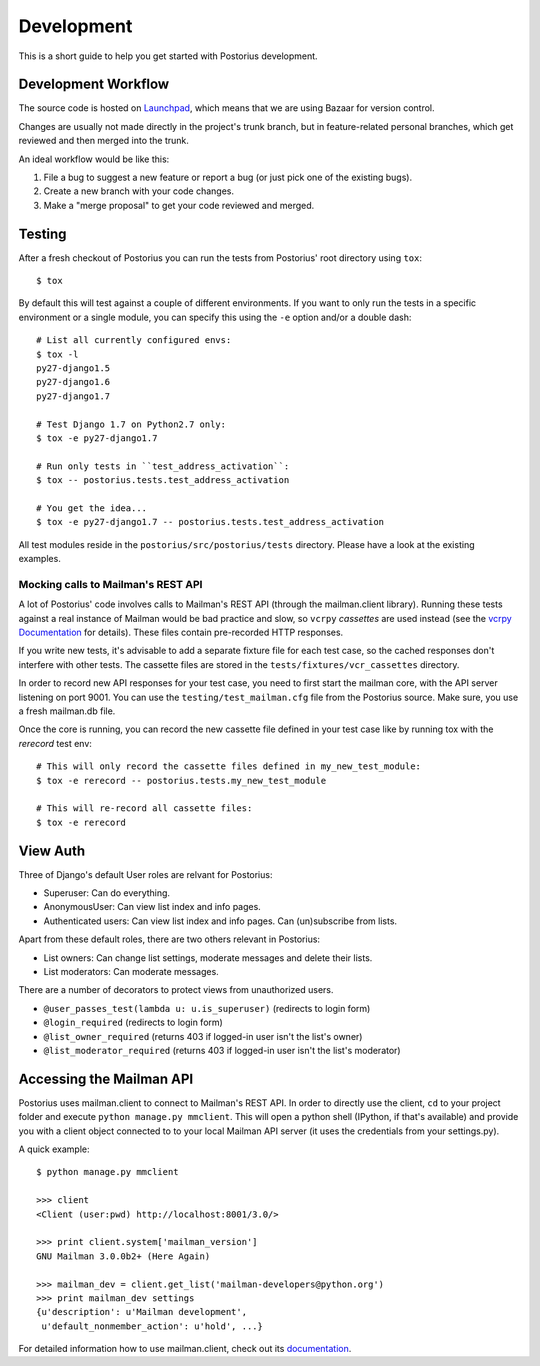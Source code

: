 ===========
Development
===========

This is a short guide to help you get started with Postorius development.


Development Workflow
====================

The source code is hosted on Launchpad_, which means that we are using
Bazaar for version control.

.. _Launchpad: https://launchpad.net/postorius

Changes are usually not made directly in the project's trunk branch, but in 
feature-related personal branches, which get reviewed and then merged into
the trunk. 

An ideal workflow would be like this:

1. File a bug to suggest a new feature or report a bug (or just pick one of 
   the existing bugs).
2. Create a new branch with your code changes.
3. Make a "merge proposal" to get your code reviewed and merged. 


Testing
=======


After a fresh checkout of Postorius you can run the tests from
Postorius' root directory using ``tox``:

::

    $ tox

By default this will test against a couple of different environments.
If you want to only run the tests in a specific environment or a single
module, you can specify this using the ``-e`` option and/or a double
dash:

::

    # List all currently configured envs:
    $ tox -l
    py27-django1.5
    py27-django1.6
    py27-django1.7

    # Test Django 1.7 on Python2.7 only:
    $ tox -e py27-django1.7

    # Run only tests in ``test_address_activation``:
    $ tox -- postorius.tests.test_address_activation

    # You get the idea...
    $ tox -e py27-django1.7 -- postorius.tests.test_address_activation


All test modules reside in the ``postorius/src/postorius/tests``
directory. Please have a look at the existing examples. 


Mocking calls to Mailman's REST API
-----------------------------------

A lot of Postorius' code involves calls to Mailman's REST API (through
the mailman.client library). Running these tests against a real instance
of Mailman would be bad practice and slow, so ``vcrpy`` *cassettes* are
used instead (see the `vcrpy Documentation`_ for details). These files 
contain pre-recorded HTTP responses.

.. _`vcrpy Documentation`: https://github.com/kevin1024/vcrpy

If you write new tests, it's advisable to add a separate fixture file
for each test case, so the cached responses don't interfere with other
tests. The cassette files are stored in the
``tests/fixtures/vcr_cassettes`` directory.

In order to record new API responses for your test case, you need  to
first start the mailman core, with the API server listening on port
9001. You can use the ``testing/test_mailman.cfg`` file from the
Postorius source. Make sure, you use a fresh mailman.db file. 

Once the core is running, you can record the new cassette file defined
in your test case like by running tox with the `rerecord` test env:

::

    # This will only record the cassette files defined in my_new_test_module:
    $ tox -e rerecord -- postorius.tests.my_new_test_module

    # This will re-record all cassette files:
    $ tox -e rerecord


View Auth
=========

Three of Django's default User roles are relvant for Postorius:

- Superuser: Can do everything.
- AnonymousUser: Can view list index and info pages.
- Authenticated users: Can view list index and info pages. Can (un)subscribe
  from lists. 

Apart from these default roles, there are two others relevant in Postorius: 

- List owners: Can change list settings, moderate messages and delete their
  lists. 
- List moderators: Can moderate messages.

There are a number of decorators to protect views from unauthorized users.

- ``@user_passes_test(lambda u: u.is_superuser)`` (redirects to login form)
- ``@login_required`` (redirects to login form)
- ``@list_owner_required`` (returns 403 if logged-in user isn't the
  list's owner)
- ``@list_moderator_required`` (returns 403 if logged-in user isn't the
  list's moderator)


Accessing the Mailman API
=========================

Postorius uses mailman.client to connect to Mailman's REST API. In order to 
directly use the client, ``cd`` to your project folder and execute 
``python manage.py mmclient``. This will open a python shell (IPython, if
that's available) and provide you with a client object connected to to your
local Mailman API server (it uses the credentials from your settings.py).

A quick example:

::

    $ python manage.py mmclient

    >>> client
    <Client (user:pwd) http://localhost:8001/3.0/>

    >>> print client.system['mailman_version']
    GNU Mailman 3.0.0b2+ (Here Again)

    >>> mailman_dev = client.get_list('mailman-developers@python.org')
    >>> print mailman_dev settings
    {u'description': u'Mailman development', 
     u'default_nonmember_action': u'hold', ...}

For detailed information how to use mailman.client, check out its documentation_.

.. _documentation: http://bazaar.launchpad.net/~mailman-coders/mailman.client/trunk/view/head:/src/mailmanclient/docs/using.txt

